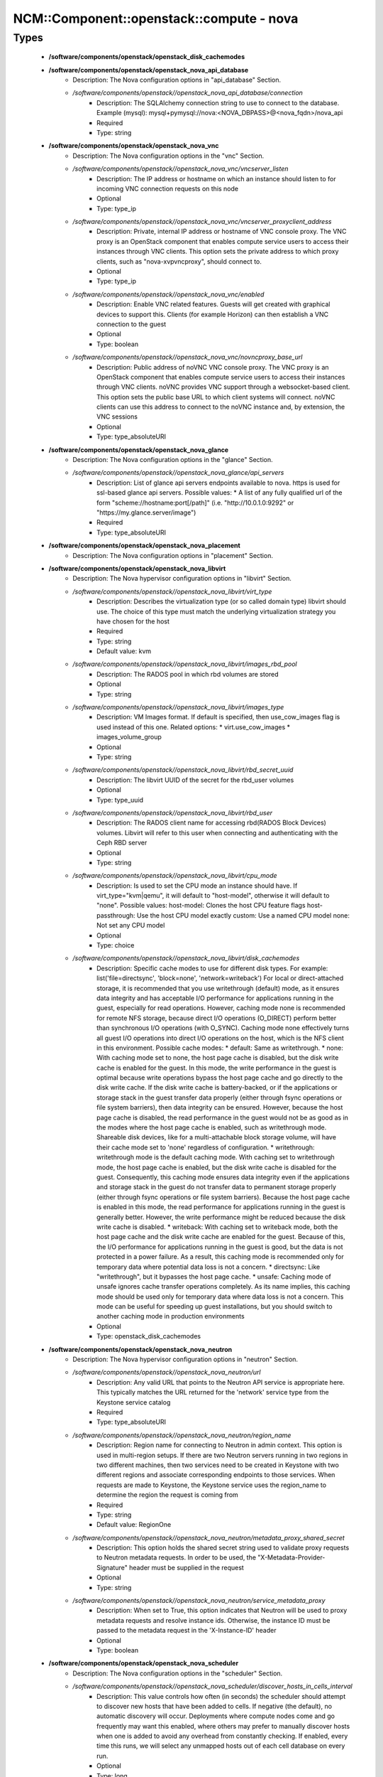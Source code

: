 ############################################
NCM\::Component\::openstack\::compute - nova
############################################

Types
-----

 - **/software/components/openstack/openstack_disk_cachemodes**
 - **/software/components/openstack/openstack_nova_api_database**
    - Description: The Nova configuration options in "api_database" Section.
    - */software/components/openstack//openstack_nova_api_database/connection*
        - Description: The SQLAlchemy connection string to use to connect to the database. Example (mysql): mysql+pymysql://nova:<NOVA_DBPASS>@<nova_fqdn>/nova_api
        - Required
        - Type: string
 - **/software/components/openstack/openstack_nova_vnc**
    - Description: The Nova configuration options in the "vnc" Section.
    - */software/components/openstack//openstack_nova_vnc/vncserver_listen*
        - Description: The IP address or hostname on which an instance should listen to for incoming VNC connection requests on this node
        - Optional
        - Type: type_ip
    - */software/components/openstack//openstack_nova_vnc/vncserver_proxyclient_address*
        - Description: Private, internal IP address or hostname of VNC console proxy. The VNC proxy is an OpenStack component that enables compute service users to access their instances through VNC clients. This option sets the private address to which proxy clients, such as "nova-xvpvncproxy", should connect to.
        - Optional
        - Type: type_ip
    - */software/components/openstack//openstack_nova_vnc/enabled*
        - Description: Enable VNC related features. Guests will get created with graphical devices to support this. Clients (for example Horizon) can then establish a VNC connection to the guest
        - Optional
        - Type: boolean
    - */software/components/openstack//openstack_nova_vnc/novncproxy_base_url*
        - Description: Public address of noVNC VNC console proxy. The VNC proxy is an OpenStack component that enables compute service users to access their instances through VNC clients. noVNC provides VNC support through a websocket-based client. This option sets the public base URL to which client systems will connect. noVNC clients can use this address to connect to the noVNC instance and, by extension, the VNC sessions
        - Optional
        - Type: type_absoluteURI
 - **/software/components/openstack/openstack_nova_glance**
    - Description: The Nova configuration options in the "glance" Section.
    - */software/components/openstack//openstack_nova_glance/api_servers*
        - Description: List of glance api servers endpoints available to nova. https is used for ssl-based glance api servers. Possible values: * A list of any fully qualified url of the form "scheme://hostname:port[/path]" (i.e. "http://10.0.1.0:9292" or "https://my.glance.server/image")
        - Required
        - Type: type_absoluteURI
 - **/software/components/openstack/openstack_nova_placement**
    - Description: The Nova configuration options in "placement" Section.
 - **/software/components/openstack/openstack_nova_libvirt**
    - Description: The Nova hypervisor configuration options in "libvirt" Section.
    - */software/components/openstack//openstack_nova_libvirt/virt_type*
        - Description: Describes the virtualization type (or so called domain type) libvirt should use. The choice of this type must match the underlying virtualization strategy you have chosen for the host
        - Required
        - Type: string
        - Default value: kvm
    - */software/components/openstack//openstack_nova_libvirt/images_rbd_pool*
        - Description: The RADOS pool in which rbd volumes are stored
        - Optional
        - Type: string
    - */software/components/openstack//openstack_nova_libvirt/images_type*
        - Description: VM Images format. If default is specified, then use_cow_images flag is used instead of this one. Related options: * virt.use_cow_images * images_volume_group
        - Optional
        - Type: string
    - */software/components/openstack//openstack_nova_libvirt/rbd_secret_uuid*
        - Description: The libvirt UUID of the secret for the rbd_user volumes
        - Optional
        - Type: type_uuid
    - */software/components/openstack//openstack_nova_libvirt/rbd_user*
        - Description: The RADOS client name for accessing rbd(RADOS Block Devices) volumes. Libvirt will refer to this user when connecting and authenticating with the Ceph RBD server
        - Optional
        - Type: string
    - */software/components/openstack//openstack_nova_libvirt/cpu_mode*
        - Description: Is used to set the CPU mode an instance should have. If virt_type="kvm|qemu", it will default to "host-model", otherwise it will default to "none". Possible values: host-model: Clones the host CPU feature flags host-passthrough: Use the host CPU model exactly custom: Use a named CPU model none: Not set any CPU model
        - Optional
        - Type: choice
    - */software/components/openstack//openstack_nova_libvirt/disk_cachemodes*
        - Description: Specific cache modes to use for different disk types. For example: list('file=directsync', 'block=none', 'network=writeback') For local or direct-attached storage, it is recommended that you use writethrough (default) mode, as it ensures data integrity and has acceptable I/O performance for applications running in the guest, especially for read operations. However, caching mode none is recommended for remote NFS storage, because direct I/O operations (O_DIRECT) perform better than synchronous I/O operations (with O_SYNC). Caching mode none effectively turns all guest I/O operations into direct I/O operations on the host, which is the NFS client in this environment. Possible cache modes: * default: Same as writethrough. * none: With caching mode set to none, the host page cache is disabled, but the disk write cache is enabled for the guest. In this mode, the write performance in the guest is optimal because write operations bypass the host page cache and go directly to the disk write cache. If the disk write cache is battery-backed, or if the applications or storage stack in the guest transfer data properly (either through fsync operations or file system barriers), then data integrity can be ensured. However, because the host page cache is disabled, the read performance in the guest would not be as good as in the modes where the host page cache is enabled, such as writethrough mode. Shareable disk devices, like for a multi-attachable block storage volume, will have their cache mode set to 'none' regardless of configuration. * writethrough: writethrough mode is the default caching mode. With caching set to writethrough mode, the host page cache is enabled, but the disk write cache is disabled for the guest. Consequently, this caching mode ensures data integrity even if the applications and storage stack in the guest do not transfer data to permanent storage properly (either through fsync operations or file system barriers). Because the host page cache is enabled in this mode, the read performance for applications running in the guest is generally better. However, the write performance might be reduced because the disk write cache is disabled. * writeback: With caching set to writeback mode, both the host page cache and the disk write cache are enabled for the guest. Because of this, the I/O performance for applications running in the guest is good, but the data is not protected in a power failure. As a result, this caching mode is recommended only for temporary data where potential data loss is not a concern. * directsync: Like "writethrough", but it bypasses the host page cache. * unsafe: Caching mode of unsafe ignores cache transfer operations completely. As its name implies, this caching mode should be used only for temporary data where data loss is not a concern. This mode can be useful for speeding up guest installations, but you should switch to another caching mode in production environments
        - Optional
        - Type: openstack_disk_cachemodes
 - **/software/components/openstack/openstack_nova_neutron**
    - Description: The Nova hypervisor configuration options in "neutron" Section.
    - */software/components/openstack//openstack_nova_neutron/url*
        - Description: Any valid URL that points to the Neutron API service is appropriate here. This typically matches the URL returned for the 'network' service type from the Keystone service catalog
        - Required
        - Type: type_absoluteURI
    - */software/components/openstack//openstack_nova_neutron/region_name*
        - Description: Region name for connecting to Neutron in admin context. This option is used in multi-region setups. If there are two Neutron servers running in two regions in two different machines, then two services need to be created in Keystone with two different regions and associate corresponding endpoints to those services. When requests are made to Keystone, the Keystone service uses the region_name to determine the region the request is coming from
        - Required
        - Type: string
        - Default value: RegionOne
    - */software/components/openstack//openstack_nova_neutron/metadata_proxy_shared_secret*
        - Description: This option holds the shared secret string used to validate proxy requests to Neutron metadata requests. In order to be used, the "X-Metadata-Provider-Signature" header must be supplied in the request
        - Optional
        - Type: string
    - */software/components/openstack//openstack_nova_neutron/service_metadata_proxy*
        - Description: When set to True, this option indicates that Neutron will be used to proxy metadata requests and resolve instance ids. Otherwise, the instance ID must be passed to the metadata request in the 'X-Instance-ID' header
        - Optional
        - Type: boolean
 - **/software/components/openstack/openstack_nova_scheduler**
    - Description: The Nova configuration options in the "scheduler" Section.
    - */software/components/openstack//openstack_nova_scheduler/discover_hosts_in_cells_interval*
        - Description: This value controls how often (in seconds) the scheduler should attempt to discover new hosts that have been added to cells. If negative (the default), no automatic discovery will occur. Deployments where compute nodes come and go frequently may want this enabled, where others may prefer to manually discover hosts when one is added to avoid any overhead from constantly checking. If enabled, every time this runs, we will select any unmapped hosts out of each cell database on every run.
        - Optional
        - Type: long
        - Range: -1..
 - **/software/components/openstack/openstack_nova_cinder**
    - Description: The Nova configuration options in the "cinder" section.
    - */software/components/openstack//openstack_nova_cinder/catalog_info*
        - Description: If this option is set then it will override service catalog lookup with this template for cinder endpoint. Note: Nova does not support the Cinder v2 API since the Nova 17.0.0 Queens release
        - Required
        - Type: string
        - Default value: volumev3:cinderv3:internalURL
 - **/software/components/openstack/openstack_nova_DEFAULTS**
    - Description: The Nova configuration options in the "DEFAULT" section.
    - */software/components/openstack//openstack_nova_DEFAULTS/block_device_allocate_retries*
        - Description: Number of times to retry block device allocation on failures. Starting with Liberty, Cinder can use image volume cache. This may help with block device allocation performance. Look at the cinder "image_volume_cache_enabled" configuration option. If value is 0, then one attempt is made. For any value > 0, total attempts are (value + 1)
        - Optional
        - Type: long
        - Range: 0..
        - Default value: 60
    - */software/components/openstack//openstack_nova_DEFAULTS/block_device_allocate_retries_interval*
        - Description: This option allows the user to specify the time interval between consecutive retries. "block_device_allocate_retries" option specifies the maximum number of retries. 0: Disables the option. Any positive integer in seconds enables the option
        - Optional
        - Type: long
        - Range: 0..
        - Default value: 10
    - */software/components/openstack//openstack_nova_DEFAULTS/block_device_creation_timeout*
        - Description: Time in seconds to wait for a block device to be created
        - Optional
        - Type: long
        - Range: 1..
        - Default value: 10
 - **/software/components/openstack/openstack_nova_common**
    - Description: list of Nova common configuration sections
    - */software/components/openstack//openstack_nova_common/DEFAULT*
        - Required
        - Type: openstack_nova_DEFAULTS
    - */software/components/openstack//openstack_nova_common/keystone_authtoken*
        - Required
        - Type: openstack_keystone_authtoken
    - */software/components/openstack//openstack_nova_common/vnc*
        - Required
        - Type: openstack_nova_vnc
    - */software/components/openstack//openstack_nova_common/glance*
        - Required
        - Type: openstack_nova_glance
    - */software/components/openstack//openstack_nova_common/oslo_concurrency*
        - Required
        - Type: openstack_oslo_concurrency
    - */software/components/openstack//openstack_nova_common/placement*
        - Description: placement service is mandatory since Ocata release
        - Required
        - Type: openstack_nova_placement
    - */software/components/openstack//openstack_nova_common/cinder*
        - Optional
        - Type: openstack_nova_cinder
    - */software/components/openstack//openstack_nova_common/neutron*
        - Optional
        - Type: openstack_nova_neutron
 - **/software/components/openstack/openstack_quattor_nova**
 - **/software/components/openstack/openstack_nova_config**
    - Description: list of Nova configuration sections
    - */software/components/openstack//openstack_nova_config/database*
        - Optional
        - Type: openstack_database
    - */software/components/openstack//openstack_nova_config/api_database*
        - Optional
        - Type: openstack_nova_api_database
    - */software/components/openstack//openstack_nova_config/libvirt*
        - Optional
        - Type: openstack_nova_libvirt
    - */software/components/openstack//openstack_nova_config/scheduler*
        - Optional
        - Type: openstack_nova_scheduler
    - */software/components/openstack//openstack_nova_config/quattor*
        - Required
        - Type: openstack_quattor_nova
